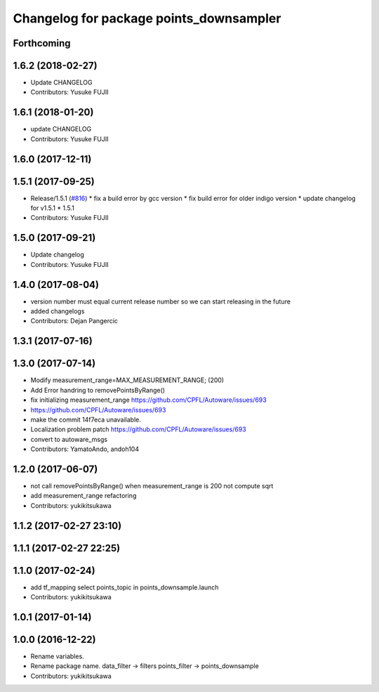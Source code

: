 ^^^^^^^^^^^^^^^^^^^^^^^^^^^^^^^^^^^^^^^^
Changelog for package points_downsampler
^^^^^^^^^^^^^^^^^^^^^^^^^^^^^^^^^^^^^^^^

Forthcoming
-----------

1.6.2 (2018-02-27)
------------------
* Update CHANGELOG
* Contributors: Yusuke FUJII

1.6.1 (2018-01-20)
------------------
* update CHANGELOG
* Contributors: Yusuke FUJII

1.6.0 (2017-12-11)
------------------

1.5.1 (2017-09-25)
------------------
* Release/1.5.1 (`#816 <https://github.com/cpfl/autoware/issues/816>`_)
  * fix a build error by gcc version
  * fix build error for older indigo version
  * update changelog for v1.5.1
  * 1.5.1
* Contributors: Yusuke FUJII

1.5.0 (2017-09-21)
------------------
* Update changelog
* Contributors: Yusuke FUJII

1.4.0 (2017-08-04)
------------------
* version number must equal current release number so we can start releasing in the future
* added changelogs
* Contributors: Dejan Pangercic

1.3.1 (2017-07-16)
------------------

1.3.0 (2017-07-14)
------------------
* Modify measurement_range=MAX_MEASUREMENT_RANGE; (200)
* Add Error handring to removePointsByRange()
* fix initializing measurement_range
  https://github.com/CPFL/Autoware/issues/693
* https://github.com/CPFL/Autoware/issues/693
* make the commit 14f7eca unavailable.
* Localization problem patch
  https://github.com/CPFL/Autoware/issues/693
* convert to autoware_msgs
* Contributors: YamatoAndo, andoh104

1.2.0 (2017-06-07)
------------------
* not call removePointsByRange() when measurement_range is 200
  not compute sqrt
* add measurement_range
  refactoring
* Contributors: yukikitsukawa

1.1.2 (2017-02-27 23:10)
------------------------

1.1.1 (2017-02-27 22:25)
------------------------

1.1.0 (2017-02-24)
------------------
* add tf_mapping
  select points_topic in points_downsample.launch
* Contributors: yukikitsukawa

1.0.1 (2017-01-14)
------------------

1.0.0 (2016-12-22)
------------------
* Rename variables.
* Rename package name.
  data_filter -> filters
  points_filter -> points_downsample
* Contributors: yukikitsukawa
